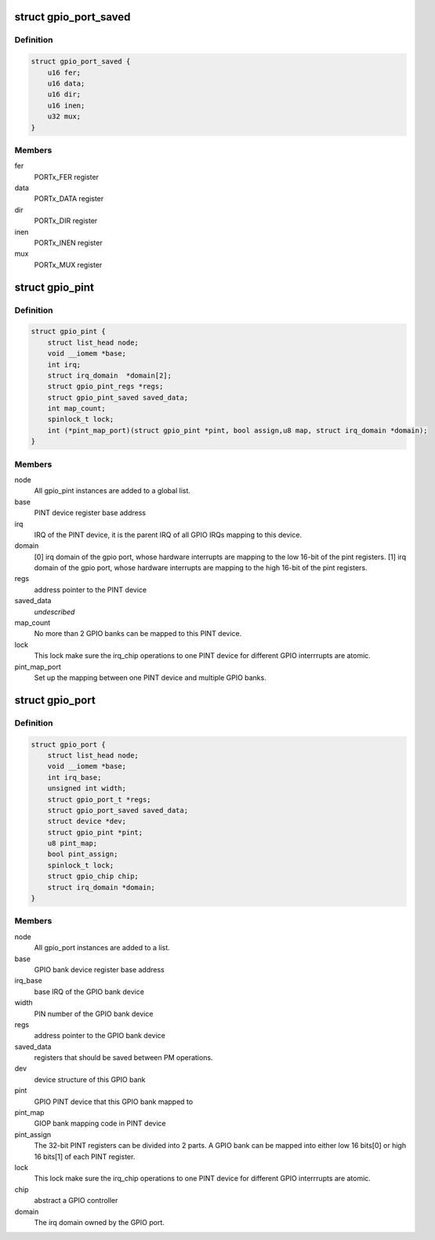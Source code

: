 .. -*- coding: utf-8; mode: rst -*-
.. src-file: drivers/pinctrl/pinctrl-adi2.c

.. _`gpio_port_saved`:

struct gpio_port_saved
======================

.. c:type:: struct gpio_port_saved

    GPIO port registers that should be saved between power suspend and resume operations.

.. _`gpio_port_saved.definition`:

Definition
----------

.. code-block:: c

    struct gpio_port_saved {
        u16 fer;
        u16 data;
        u16 dir;
        u16 inen;
        u32 mux;
    }

.. _`gpio_port_saved.members`:

Members
-------

fer
    PORTx_FER register

data
    PORTx_DATA register

dir
    PORTx_DIR register

inen
    PORTx_INEN register

mux
    PORTx_MUX register

.. _`gpio_pint`:

struct gpio_pint
================

.. c:type:: struct gpio_pint

    Pin interrupt controller device. Multiple ADI GPIO banks can be mapped into one Pin interrupt controller.

.. _`gpio_pint.definition`:

Definition
----------

.. code-block:: c

    struct gpio_pint {
        struct list_head node;
        void __iomem *base;
        int irq;
        struct irq_domain  *domain[2];
        struct gpio_pint_regs *regs;
        struct gpio_pint_saved saved_data;
        int map_count;
        spinlock_t lock;
        int (*pint_map_port)(struct gpio_pint *pint, bool assign,u8 map, struct irq_domain *domain);
    }

.. _`gpio_pint.members`:

Members
-------

node
    All gpio_pint instances are added to a global list.

base
    PINT device register base address

irq
    IRQ of the PINT device, it is the parent IRQ of all
    GPIO IRQs mapping to this device.

domain
    [0] irq domain of the gpio port, whose hardware interrupts are
    mapping to the low 16-bit of the pint registers.
    [1] irq domain of the gpio port, whose hardware interrupts are
    mapping to the high 16-bit of the pint registers.

regs
    address pointer to the PINT device

saved_data
    *undescribed*

map_count
    No more than 2 GPIO banks can be mapped to this PINT device.

lock
    This lock make sure the irq_chip operations to one PINT device
    for different GPIO interrrupts are atomic.

pint_map_port
    Set up the mapping between one PINT device and
    multiple GPIO banks.

.. _`gpio_port`:

struct gpio_port
================

.. c:type:: struct gpio_port

    GPIO bank device. Multiple ADI GPIO banks can be mapped into one pin interrupt controller.

.. _`gpio_port.definition`:

Definition
----------

.. code-block:: c

    struct gpio_port {
        struct list_head node;
        void __iomem *base;
        int irq_base;
        unsigned int width;
        struct gpio_port_t *regs;
        struct gpio_port_saved saved_data;
        struct device *dev;
        struct gpio_pint *pint;
        u8 pint_map;
        bool pint_assign;
        spinlock_t lock;
        struct gpio_chip chip;
        struct irq_domain *domain;
    }

.. _`gpio_port.members`:

Members
-------

node
    All gpio_port instances are added to a list.

base
    GPIO bank device register base address

irq_base
    base IRQ of the GPIO bank device

width
    PIN number of the GPIO bank device

regs
    address pointer to the GPIO bank device

saved_data
    registers that should be saved between PM operations.

dev
    device structure of this GPIO bank

pint
    GPIO PINT device that this GPIO bank mapped to

pint_map
    GIOP bank mapping code in PINT device

pint_assign
    The 32-bit PINT registers can be divided into 2 parts. A
    GPIO bank can be mapped into either low 16 bits[0] or high 16
    bits[1] of each PINT register.

lock
    This lock make sure the irq_chip operations to one PINT device
    for different GPIO interrrupts are atomic.

chip
    abstract a GPIO controller

domain
    The irq domain owned by the GPIO port.

.. This file was automatic generated / don't edit.

